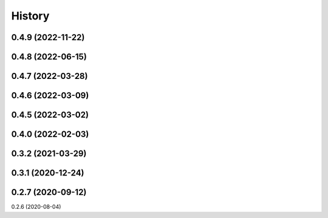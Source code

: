 =======
History
=======

0.4.9 (2022-11-22)
------------------
0.4.8 (2022-06-15)
------------------
0.4.7 (2022-03-28)
------------------
0.4.6 (2022-03-09)
------------------
0.4.5 (2022-03-02)
------------------
0.4.0 (2022-02-03)
------------------
0.3.2 (2021-03-29)
------------------
0.3.1 (2020-12-24)
------------------
0.2.7 (2020-09-12)
------------------
0.2.6 (2020-08-04)
